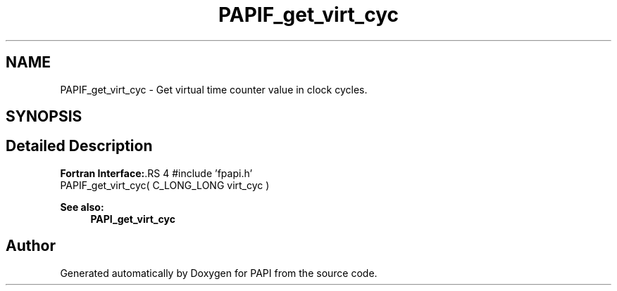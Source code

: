 .TH "PAPIF_get_virt_cyc" 3 "14 Sep 2016" "Version 5.5.0.0" "PAPI" \" -*- nroff -*-
.ad l
.nh
.SH NAME
PAPIF_get_virt_cyc \- Get virtual time counter value in clock cycles.  

.PP
.SH SYNOPSIS
.br
.PP
.SH "Detailed Description"
.PP 
\fBFortran Interface:\fP.RS 4
#include 'fpapi.h' 
.br
 PAPIF_get_virt_cyc( C_LONG_LONG virt_cyc )
.RE
.PP
\fBSee also:\fP
.RS 4
\fBPAPI_get_virt_cyc\fP 
.RE
.PP

.PP


.SH "Author"
.PP 
Generated automatically by Doxygen for PAPI from the source code.
